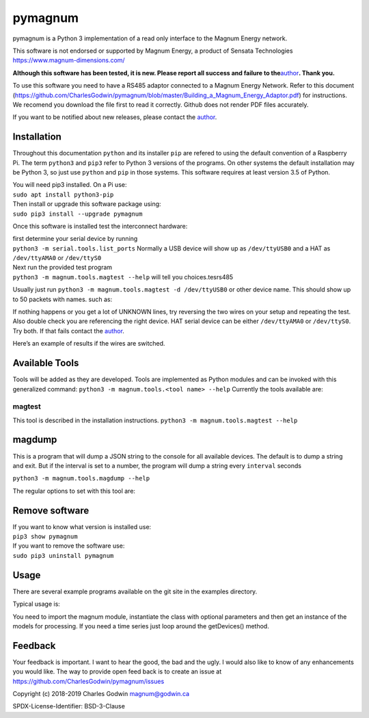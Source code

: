 pymagnum
========

pymagnum is a Python 3 implementation of a read only interface to the
Magnum Energy network.

This software is not endorsed or supported by Magnum Energy, a product
of Sensata Technologies https://www.magnum-dimensions.com/

**Although this software has been tested, it is new. Please report all
success and failure to the**\ `author <#feedback>`__\ **. Thank you.**

To use this software you need to have a RS485 adaptor connected to a
Magnum Energy Network. Refer to this document
(https://github.com/CharlesGodwin/pymagnum/blob/master/Building_a_Magnum_Energy_Adaptor.pdf)
for instructions. We recomend you download the file first to read it
correctly. Github does not render PDF files accurately.

If you want to be notified about new releases, please contact the
`author <#feedback>`__.

Installation
------------

Throughout this documentation ``python`` and its installer ``pip`` are
refered to using the default convention of a Raspberry Pi. The term
``python3`` and ``pip3`` refer to Python 3 versions of the programs. On
other systems the default installation may be Python 3, so just use
``python`` and ``pip`` in those systems. This software requires at least
version 3.5 of Python.

| You will need pip3 installed. On a Pi use:
| ``sudo apt install python3-pip``

| Then install or upgrade this software package using:
| ``sudo pip3 install --upgrade pymagnum``

Once this software is installed test the interconnect hardware:

| first determine your serial device by running
| ``python3 -m serial.tools.list_ports`` Normally a USB device will show
  up as ``/dev/ttyUSB0`` and a HAT as ``/dev/ttyAMA0`` or ``/dev/ttyS0``

| Next run the provided test program
| ``python3 -m magnum.tools.magtest --help`` will tell you
  choices.tesrs485

Usually just run
``python3 -m magnum.tools.magtest -d /dev/ttyUSB0`` or other device
name.
This should show up to 50 packets with names. such as:

.. raw:: html

   <pre>
   Length:21 REMOTE_A2 =>00003C04500F170601C8A5860100465000781478A2
   Length:18 BMK_81    =>81550992FFC0089B0C77FFBFE11300390A01
   Length:21 INVERTER  =>400000F60002780001003311241E6B000001025800
   Length:21 REMOTE_A4 =>00003C04500F170601C8A58601001E1E00000000A4
   Length: 6 AGS_A1    =>A102343A007C
   Length:21 REMOTE_00 =>400000F60002770001003311241E6B000001025800
   Length:21 REMOTE_00 =>400000F60002770001003311241E6B000001025800
   .
   .
   Packets:50 in 1.10 seconds
   </pre>

If nothing happens or you get a lot of UNKNOWN lines, try reversing the
two wires on your setup and repeating the test. Also double check you
are referencing the right device. HAT serial device can be either
``/dev/ttyAMA0`` or ``/dev/ttyS0``. Try both. If that fails contact the
`author <#feedback>`__.

Here’s an example of results if the wires are switched.

.. raw:: html

   <pre>
   Length:42 UNKNOWN   =>7FFFFD9BFFFF11FFFDFF99EFD3E129FFFFFFFB4FFFFFFF87F75FE1D1F3FF6FB5E6FAD7C7C7F173C5D7BD
   Length:29 UNKNOWN   =>0076F8FEFCFEFCFE7FFFFD9BFFFF11FFFDFF99EFD3E129FFFFFFFB4FFF
   Length:40 UNKNOWN   =>FFFF87F75FE1D1F3FF6FB5E6FAD7FF5FFF0FD70FBBFA6EE933FFBBEFC9E711FFF92FB5FF89EBFDFE
   Length:42 UNKNOWN   =>7FFFFD9BFFFF11FFFDFF99EFD3E129FFFFFFFB4FFFFFFF87F75FE1D1F3FF6FB5E6FAD74341FFB7FBFFB9
   Length:42 UNKNOWN   =>7FFFFD99FFFF11FFFDFF99EFD3E129FFFFFFFB4FFFFFFF87F75FE1D1F3FF6FB5E6FAD7C3C3FFFFFFFFB7
   Length:29 UNKNOWN   =>00F4D15C46FC9EFC7FFFFD99FFFF11FFFDFF99EFD3E129FFFFFFFB4FFF
   Length:42 UNKNOWN   =>FFFF87F75FE1D1F3FF6FB5E6FAD7FFFFFFFFA9FFFF7FFFFD99FFFF11FFFDFF99EFD3E129FFFFFFFB4FFF
   Length:42 UNKNOWN   =>FFFF87F75FE1D1F3FF6FB5E6FAD7FFFFFFFFFFFFFF7FFFFD99FFFF11FFFDFF99EFD3E129FFFFFFFB4FFF
   Length:29 UNKNOWN   =>FFFF87F75FE1D1F3FF6FB5E6FAD7FBCDD7FF23FFBF007AE85C8CFE24FC
   Length:42 UNKNOWN   =>7FFFFD99FFFF11FFFDFF99EFD3E129FFFFFFFB4FFFFFFF87F75FE1D1F3FF6FB5E6FAD7C7C7F173C5D7BD
   Length:29 UNKNOWN   =>007AF45C8CFE24FC7FFFFD9BFFFF11FFFDFF99EFD3E129FFFFFFFB4FFF
   </pre>

Available Tools
---------------

Tools will be added as they are developed. Tools are implemented as
Python modules and can be invoked with this generalized command:
``python3 -m magnum.tools.<tool name> --help`` Currently the tools
available are:

magtest
~~~~~~~

This tool is described in the installation instructions.
``python3 -m magnum.tools.magtest --help``

magdump
-------

This is a program that will dump a JSON string to the console for all
available devices. The default is to dump a string and exit. But if the
interval is set to a number, the program will dump a string every
``interval`` seconds

``python3 -m magnum.tools.magdump --help``

The regular options to set with this tool are:

.. raw:: html

   <pre>
    -h, --help            show this help message and exit
    -d DEVICE, --device DEVICE
                          Serial device name (default: /dev/ttyUSB0)
    -i INTERVAL, --interval INTERVAL
                          Interval, in seconds, between dump records, in
                          seconds. 0 means once and exit. (default: 0)
    -v, --verbose         Display options at runtime (default: False)

   seldom used:
    --packets PACKETS     Number of packets to generate in reader (default: 50)
    --timeout TIMEOUT     Timeout for serial read (default: 0.005)
    --trace               Add most recent raw packet info to data (default:
                          False)
    -nc, --nocleanup      Suppress clean up of unknown packets (default: True)
   </pre>

Remove software
---------------

| If you want to know what version is installed use:
| ``pip3 show pymagnum``

| If you want to remove the software use:
| ``sudo pip3 uninstall pymagnum``

Usage
-----

There are several example programs available on the git site in the
examples directory.

Typical usage is:

.. raw:: html

   <pre>
   from magnum import magnum

   reader = magnum.Magnum(device='/dev/ttyUSB0')
   devices = reader.getDevices()
   print(devices)
   </pre>

You need to import the magnum module, instantiate the class with
optional parameters and then get an instance of the models for
processing. If you need a time series just loop around the getDevices()
method.

Feedback
--------

Your feedback is important. I want to hear the good, the bad and the
ugly. I would also like to know of any enhancements you would like. The
way to provide open feed back is to create an issue at
https://github.com/CharlesGodwin/pymagnum/issues

Copyright (c) 2018-2019 Charles Godwin magnum@godwin.ca

SPDX-License-Identifier: BSD-3-Clause
